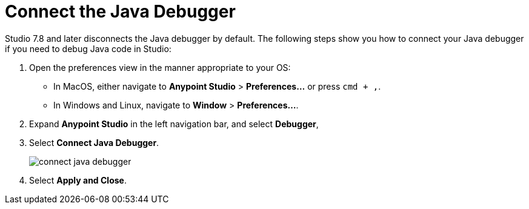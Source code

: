 = Connect the Java Debugger

Studio 7.8 and later disconnects the Java debugger by default. The following steps show you how to connect your Java debugger if you need to debug Java code in Studio:

. Open the preferences view in the manner appropriate to your OS: +
* In MacOS, either navigate to *Anypoint Studio* > *Preferences...* or press `cmd + ,`.
* In Windows and Linux, navigate to *Window* > *Preferences...*.
. Expand *Anypoint Studio* in the left navigation bar, and select *Debugger*,
. Select *Connect Java Debugger*.
+
image::connect-java-debugger.png[]
. Select *Apply and Close*.



